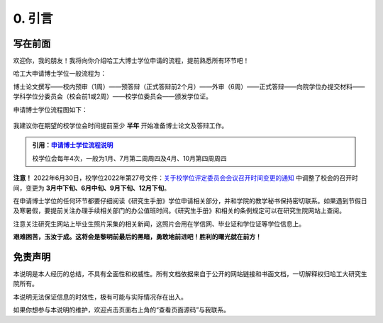
==================================
0. 引言
==================================

----------------------------------
写在前面
----------------------------------

欢迎你，我的朋友！我将向你介绍哈工大博士学位申请的流程，提前熟悉所有环节吧！

哈工大申请博士学位一般流程为：

博士论文撰写——校内预审（1周）——预答辩（正式答辩前2个月）——外审（6周）——正式答辩——向院学位办提交材料——学科学位分委员会（校会前1或2周）——校学位委员会——颁发学位证。

申请博士学位流程图如下：

.. figure:: _static/pipeline.png
   :align: center

我建议你在期望的校学位会时间提前至少 **半年** 开始准备博士论文及答辩工作。

.. admonition:: 引用：`申请博士学位流程说明 <http://hitgs.hit.edu.cn/2014/0916/c3333a92586/page.htm>`_

    校学位会每年4次，一般为1月、7月第二周周四及4月、10月第四周周四

**注意！** 2022年6月30日，校学位2022年第27号文件：`关于校学位评定委员会会议召开时间变更的通知 <http://hitgs.hit.edu.cn/2022/0630/c3333a278497/page.htm>`_ 中调整了校会的召开时间，变更为 **3月中下旬、6月中旬、9月下旬、12月下旬**。

在申请博士学位的任何环节都要仔细阅读《研究生手册》学位申请相关部分，并和学院的教学秘书保持密切联系。如果遇到节假日及寒暑假，要提前关注办理手续相关部门的办公值班时间。《研究生手册》和相关的条例规定可以在研究生院网站上查阅。

注意关注研究生网站上毕业生照片采集的相关新闻，这照片会用在学信网、毕业证和学位证等学位信息上。

**艰难困苦，玉汝于成。这将会是黎明前最后的黑暗，勇敢地前进吧！胜利的曙光就在前方！**

----------------------------------
免责声明
----------------------------------

本说明是本人经历的总结，不具有全面性和权威性。所有文档依据来自于公开的网站链接和书面文档，一切解释权归哈工大研究生院所有。

本说明无法保证信息的时效性，极有可能与实际情况存在出入。

如果你想参与本说明的维护，欢迎点击页面右上角的“查看页面源码”与我联系。
